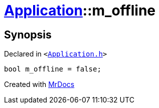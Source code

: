 [#Application-m_offline]
= xref:Application.adoc[Application]::m&lowbar;offline
:relfileprefix: ../
:mrdocs:


== Synopsis

Declared in `&lt;https://github.com/PrismLauncher/PrismLauncher/blob/develop/launcher/Application.h#L305[Application&period;h]&gt;`

[source,cpp,subs="verbatim,replacements,macros,-callouts"]
----
bool m&lowbar;offline = false;
----



[.small]#Created with https://www.mrdocs.com[MrDocs]#
